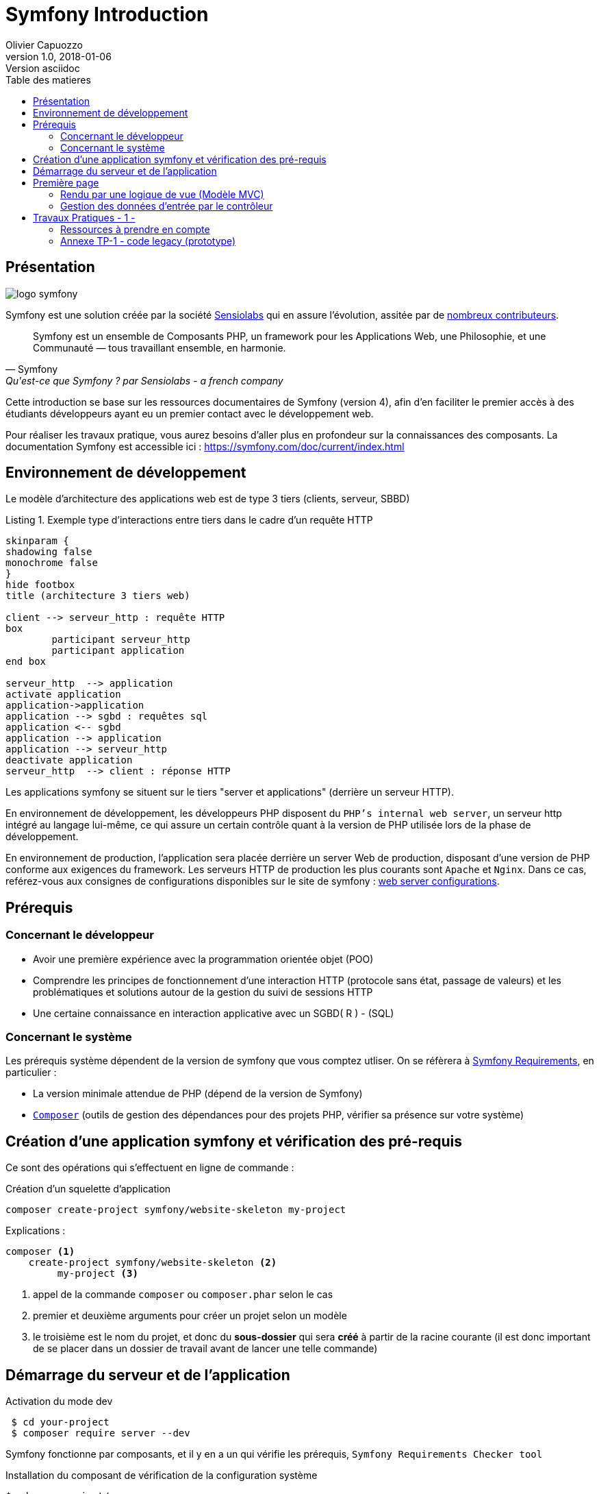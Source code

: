 = Symfony Introduction
Olivier Capuozzo
v1.0, 2018-01-06: Version asciidoc
:description: Presentation de Symfony
:icons: font
:listing-caption: Listing
:toc-title: Table des matieres
:toc:
:toclevels: 2
:source-highlighter: coderay
ifdef::backend-pdf[]
:source-highlighter: rouge
:title-logo-image: image:kpu.png[pdfwidth=4.25in,align=center]
endif::[]
ifndef::backend-pdf[]
:imagesdir: images
endif::[]

== Présentation

ifdef::backend-pdf[]
image:logo-symfony.png[title="Symfony"]
endif::[]

ifndef::backend-pdf[]
image:logo-symfony.svg[title="Symfony"]
endif::[]

Symfony est une solution créée par la société https://sensiolabs.com[Sensiolabs] qui en assure l'évolution,
assitée par de  https://symfony.com/contributors[nombreux contributeurs].

[quote, Symfony, Qu'est-ce que Symfony ? par Sensiolabs - a french company]
____
Symfony est un ensemble de Composants PHP, un framework pour les Applications Web, une Philosophie, et une Communauté — tous travaillant ensemble, en harmonie.
____

Cette introduction se base sur les ressources documentaires de Symfony (version 4), afin d'en faciliter le premier accès à des étudiants
développeurs ayant eu un premier contact avec le développement web.

Pour réaliser les travaux pratique, vous aurez besoins d'aller plus en profondeur sur la connaissances des composants.
La documentation Symfony est accessible ici : https://symfony.com/doc/current/index.html


== Environnement de développement

Le modèle d'architecture des applications web est de type 3 tiers (clients, serveur, SBBD)

.Exemple type d'interactions entre tiers dans le cadre d'un requête HTTP
[plantuml]
----
skinparam {
shadowing false
monochrome false
}
hide footbox
title (architecture 3 tiers web)

client --> serveur_http : requête HTTP
box
	participant serveur_http
	participant application
end box

serveur_http  --> application
activate application
application->application
application --> sgbd : requêtes sql
application <-- sgbd
application --> application
application --> serveur_http
deactivate application
serveur_http  --> client : réponse HTTP

----

Les applications symfony se situent sur le tiers "server et applications" (derrière un serveur HTTP).

En environnement de développement, les développeurs PHP disposent du `PHP's internal web server`, un serveur http intégré au langage lui-même,
ce qui assure un certain contrôle quant à la version de PHP utilisée lors de la phase de développement.

En environnement de production, l'application sera placée derrière un server Web de production, disposant d'une version de PHP conforme aux exigences du framework.
Les serveurs HTTP de production les plus courants sont `Apache` et `Nginx`.
Dans ce cas, reférez-vous aux consignes de configurations disponibles sur le site de symfony : https://symfony.com/doc/current/setup/web_server_configuration.html[web server configurations].


== Prérequis

=== Concernant le développeur

* Avoir une première expérience avec la programmation orientée objet (POO)
* Comprendre les principes de fonctionnement d'une interaction HTTP (protocole sans état, passage de valeurs)
  et les problématiques et solutions autour de la gestion du suivi de sessions HTTP
* Une certaine connaissance en interaction applicative avec un SGBD( R ) - (SQL)

=== Concernant le système

Les prérequis système dépendent de la version de symfony que vous comptez utliser.
On se réfèrera à https://symfony.com/doc/current/reference/requirements.html[Symfony Requirements], en particulier :

* La version minimale attendue de PHP (dépend de la version de Symfony)

* https://getcomposer.org/[`Composer`] (outils de gestion des dépendances pour des projets PHP, vérifier sa présence sur votre système)

<<<
== Création d'une application symfony et vérification des pré-requis

Ce sont des opérations qui s'effectuent en ligne de commande :

.Création d'un squelette d'application
....
composer create-project symfony/website-skeleton my-project
....

Explications :
[source]
----
composer <1>
    create-project symfony/website-skeleton <2>
         my-project <3>
----

<1> appel de la commande `composer` ou `composer.phar` selon le cas
<2> premier et deuxième arguments pour créer un projet selon un modèle
<3> le troisième est le nom du projet, et donc du *sous-dossier* qui sera *créé*
à partir de la racine courante (il est donc important de se placer dans un dossier de travail avant de lancer une telle commande)


== Démarrage du serveur et de l'application

.Activation du mode dev
....
 $ cd your-project
 $ composer require server --dev
....

Symfony fonctionne par composants, et il y en a un qui vérifie les prérequis, `Symfony Requirements Checker tool`

.Installation du composant de vérification de la configuration système
....
$ cd your-project/
$ composer require requirements-checker
....

.Demarrage du serveur
....
$ cd your-project
$ php bin/console server:run
....

Une fois ce composant installé, votre application pourra être sollicitée
par la route http://localhost:8000/public/check.php, dont voici le résultat attendu :

image:symfony-check.png[check-configuration]

Après avoir réglé la situation, pour des questions de sécurité, ne pas oublier de supprimer cette fonctionnalité :

.Désinstallation du composant de vérification de la configuration système
....
 cd your-project/
 composer remove requirements-checker
....

TIP: Vérifier les prerequis système est une des premières actions à réaliser lors de la phase de déploiement sur un serveur de production !

== Première page

(d'après : https://symfony.com/doc/current/page_creation.html)

Pour une application web, créer une page c'est permettre à un certain public
d'accéder à une *ressource* (ou service) *web*. Pour cela, plusieurs activités sont concernées:

* permettre à l'application web de répondre à une requête HTTP en définissant  une route (portion terminale d'un URL) pour la ressource en question
* définir via quelle méthode d'accès HTTP cette ressource sera accessible (GET, POST, PUT, HEAD, ...)
* concevoir le *contrôleur* associé à la ressource : une méthode d'une classe `Controller`
* définir la structure de la resource dynamique soit dans le contrôleur, soit via un template de vue (*twig* par exemple)

Si cette requête est de type `GET`, elle correspond à une demande de _resssource distante_.
Cela peut correspondre à une donnée statique (un fichier placé sur le serveur) ou dynamique (construite pour l'occasion).

Nous nous plaçons dans le cas où l'application répondra par du contenu dynamique `HTML`.

Une application web n'expose jamais directement ses templates de vue de ses ressources dynamiques (pas de lien direct vers un script de vue)

Dans le cadre de symfony, un contôleur central (_front controller_) réceptionne les requêtes HTTP
et les traduit en appel de *méthodes* d'instance d'une classe *contrôleur* (_controller_)

ifdef::backend-pdf[]
image:request-flow.png[symfony-flow-schema, 620]
endif::[]

ifndef::backend-pdf[]
image:request-flow.png[symfony-flow-schema]
endif::[]

Comme le montre ce schéma, le développeur doit mettre à disposition du framework des méthodes
(le schéma montre le nom des méthodes `blogAction`, `contactAction` et `homepageAction`), mais ne donne pas le nom de la classe,
ou des classes, où elles sont définies.

Avant de concevoir une telle classe, vous devrez ajouter des composants à votre
application. Le plus souple pour cela est de demander à `composer` de le faire pour vous :

....
$ cd your-project/
$ composer require annotations
....

Il serait également préférable d'installer des plugins à votre IDE : avec PhpStorm,
aller `File->Settings` puis chercher `plugin symfony` et les installer.

Voici un exemple de classe contrôleur, extrait de la documentation : https://symfony.com/doc/current/page_creation.html[Symfony - page_creation.html]

[source, php]
----
<?php

// src/Controller/LuckyController.php  <1>

namespace App\Controller;  <2>

use Symfony\Component\HttpFoundation\Response;  <2>
use Symfony\Component\Routing\Annotation\Route;

class LuckyController <3>
{
  /**
  * @Route("/lucky/number") <4>
  */
  public function number() <5>
  {
    $number = mt_rand(0, 100);

    return new Response( <6>
      '<html><body>Lucky number: '.$number.'</body></html>'
    );
  }
} <7>
----

<1> un comment à destination du lecteur, afin d'identifier le chemin de sauvegarde
<2> les librairies dont dépend le code ci-dessous (Classe et annotation)
<3> une classe normale PHP Objet
<4> définition de la logique d'appel (extrait terminal URL de l'application)
<5> une méthode public; Elle sera automatiquement appelée via le _front controller_.
<6> retourne un instance de `Response` (avec du contenu _HTML_)
<7> le marqueur de fin de traitement PHP (`?>`) est volontairement absent afin de conserver le sens _librairie_ d'une classe Controller.

Voici un extrait des spécifications de la fonction http://php.net/manual/fr/function.mt-rand.php
[source, php]
----
int mt_rand ( int $min , int $max )

Valeurs de retour

Un entier aléatoire compris entre min (ou 0) et max inclusif, ou FALSE si le paramètre max est inférieur à min.
----


.Activation de la page (demande de la ressource "number")
....
http://localhost:8000/lucky/number
....

=== Rendu par une logique de vue (Modèle MVC)

Concevoir la logique de présentation (HTML and Co) dans un contrôleur n'est pas une bonne pratique.

Fort heureusement Symfony vient avec https://twig.symfony.com/[*Twig*] : un langage
de vue puissant et plaisant à utiliser.

Twig est proposé en tant que composant, qu'il faut installer :

....
$ cd your-project/
$ composer require twig
....

Il faut ensuite s'assurer `LuckyController` hérite de la classe de base des contrôleurs `Controller`:

.MVC : Les classes contrôleur héritent de Controller
[source, php]
----

// src/Controller/LuckyController.php

// ...
+ use Symfony\Bundle\FrameworkBundle\Controller\Controller; <1>

- class LuckyController
+ class LuckyController extends Controller <2>
{
    // ...
}
----
<1> déclaration de la dépendance (un import)
<2> la classe LuckyController hérite de Controller

Et faire en sorte que la méthode contrôleur *délègue* la vue à une page twig :

.MVC : Une classe contrôleur hérite de Controller
[source, php]
----
// src/Controller/LuckyController.php

// ...
class LuckyController extends Controller
{
    /**
     * @Route("/lucky/number")
     */
    public function numberAction()
    {
        $number = mt_rand(0, 100);

        return $this->render('lucky/number.html.twig', array( <1>
            'number' => $number,
        ));
    }
}
----

<1> appel à la méthode héritée (_render_) en lui passant le nom d'une vue, suivi d'un *tableau associatif*, appelé aussi *dictionnaire*, composé de *couples (nom_variable=>valeur)*.
Dans notre cas, le tableau n'a qu'un seul élément ('number'=> $number),
qui sera passé à la vue.
La vue aura accès à ces valeurs *directement* par le nom des clés définis dans ce dictionnaire.

Les fichiers de vue seront cherchés par symfony, par défaut, dans le dossier *_templates_* à partir de la racine du projet (ce dossier est automatiquement crée lors de l'installation de twig).


==== Template de base de l'application

C'est un fichier qui détermnine la structure HTML/CSS générale de votre application.
La plupart du temps un tel template se base sur un modèle proposé par des frameworks CSS (_bootstrap_, _semantic-ui_, ...). Il est parfois acheté auprès de sociétés spécialisées.

Exemple de template simple, _from scratch_, créé par le composant _twig_ lors de son intégration dans ce projet (symfony > 4)

.localisation : projet/templates/base.html.twig
[source, html]
----
<!DOCTYPE html>
<html>
    <head>
        <meta charset="UTF-8">
        <title>{% block title %}Welcome!{% endblock %}</title>
        {% block stylesheets %}{% endblock %}
    </head>
    <body>
        {% block body %}{% endblock %} <1>
        {% block javascripts %}{% endblock %}
    </body>
</html>
----
<1> Définition d'un block nommé `body` (ne pas confondre avec `<body>`).
 Les vues héritant pouvent alors redéfinir ces blocks.

Ce template de base définit 4 blocks : `title`, `stylesheets`, `body` et `javascripts`.

Pour répondre au besoin de notre méthode _numberAction_ de _LuckyController_, nous
devons créer une nouvelle vue dans le dossier _templates/lucky_, nommée `number.html.twig` (`lucky` est un dossier qu'il faut créer) :

[source, php]
----
{# templates/lucky/number.html.twig #} <1>
{% extends 'base.html.twig' %} <2>

{% block title %}Devine{% endblock %} <3>

{% block body %} <4>
<h1>Your lucky number is {{ number }}</h1>
{% endblock %}
----

<1> un commentaire twig qui vous informe, vous lecteur, de la localisation de ce fichier
<2> cette vue hérite d'un template qui définit les blocs `title` et `body`
<3> redéfinition du bloc `title`
<4> redéfinition du bloc `body`

Vous trouverez la syntaxe twig ici : https://twig.symfony.com/

<<<
=== Gestion des données d'entrée par le contrôleur

Conformément à l'architecture applicative, c'est une méthode dite _contrôleur_ qui prend en charge l'exploitation des données transmises par le client (celui qui est à l'origine de la requête HTTP)

TIP: Teminologie : les méthodes associées à des _Routes_ dans une classe _Controller_ sont appelées *_méthodes d'action_*. Par extension, on nomme parfois de telles méthodes des *_contrôleurs_*.

==== Pas de variables super-globales comme GET[], SESSION[], ...

Pour accéder aux données transmises avec la requête HTTP,
le contrôleur passera par un objet de type _Request_ (de _HttpFoundation_).

C'est par l'intermédiaire de cet objet, que nous pourrons accéder aux données
de la session utilisateur.

Utilisation d'un objet de la classe `Symfony\Component\HttpFoundation\Request`.

[source, php]
----
use Symfony\Component\HttpFoundation\Request; <1>

[...]

public function index(Request $request) <2>
{
  // exploiter $request
}

[...]
----
<1> un composant du micro-framework
<2> en déclarant un paramètre de type Request, on demande à symfony de nous *auto-injecter* un argument de ce type, parfaitement bien initialisé.


==== Données implicites

 TODO

==== Données explicites

ce sont celles en provenance soit d'un *formulaire (HTML)* soit comme composante de l'*URL*.

===== via un formulaire

[source, php]
----
    // retrieves POST variables respectively
    $request->request->get('idProuit'); <1>

    // retrieves an instance of UploadedFile identified by foo
    $request->files->get('foo');
----

<1> C'est via l'attribut `request`, de l'objet référencé par `$request` (à ne pas confondre) que le contrôleur aura accès aux données passées par `POST`.


===== via l'url


====== Cas des arguments passés dans l'url

[source, php]
----
 // retrieves GET variables respectively
    $request->query->get('x', 66); <1> <2>
----


<1> C'est via l'attribut `query`, de l'objet référencé par `$request`, que le contrôleur aura accès aux données passées par `GET`.
 Par exemple, les données transmises en arguments de l'url (`?a=b&x=42`).

<2> La méthode `get` prend en premier argument la *clé* (ici `a` ou `x`), le deuxième étant une *valeur par défaut*.


====== Cas de valeurs incluses dans l'url même

[source, php]
----
 /**
     * Matches /blog/*
     *
     * @Route("/blog/{slug}", name="blog_show")  <1>
     */
    public function show($slug) { ... } <2>
----

<1> La route contient une partie variable, représentée par un paramètre placé en `{  }` (ici _slug_). Exemples d'arguments : `/blog/usecase1` ou `/blog/usecase2`.
<2> Reprise de la partie variable de l'url comme *paramètre* de la méthode (attention, même nom que le paramètre de route)

Il est dans ce cas très facile de récupérer la valeur en question, car elle est passée automatiquement à la méthode !

Plus d'infos sur l'exploitation des valeurs d'entrée :

* https://symfony.com/doc/current/routing.html
* https://symfony.com/doc/current/controller.html


<<<
== Travaux Pratiques - 1 -

. Après avoir installé et configuré votre IDE, atteindre la dernière étape de ce premier tutoriel, à savoir :

image:lucky-number-42.png[lucky number in action, 500]

[start=2]
. Concevoir une application web répondant aux spécifications suivantes :

CAUTION:   L'utilisateur cherche à trouver un nombre retenu par l'application de façon « aléatoire », sur une plage d'amplitude allant de zéro à, disons, 50.
 Chaque nombre sera représenté par une cellule `td` d'un tableau `html`. Lorsque l'utilisateur soumet une proposition (clique sur une cellule/nombre), l'application répond « valeur trop petite », « valeur trop grande » ou « Trouvé ! ». Durant les tentatives, l'application montre les cellules déjà sélectionnées par l'utilisateur (prévoir une classe CSS dédiée). La partie s'arrête lorsque l'utilisateur a trouvé le bon nombre.

WARNING: L'application ne sauvegardera aucune donnée du jeu (historique utilisateur) sur le serveur (les « données de sessions » seront transmises au client – et donc portées par celui-ci – un exemple de code est donné en annexe).

Étapes à suivre :

.. Traduire le code PHP de l'annexe en un prjet symfony (avec contrôleur index et vue twig)
.. Faire évoluer l'application afin qu'elle réponde aux attentes (exprimées ci-dessus).
.. Présentation des nombres dans une matrice 10 x 10
.. L'utilisateur pourra relancer autant de parties qu'il le souhaite. Comme il se doit, l'application sera capable de gérer plusieurs utilisateurs en même temps.

[start=3]
. Lorsque que le nombre est trouvé, l'application affiche un des messages suivants :
  * *« Vous avez de la chance !»* si le nombre d’essai du joueur est inférieur au nombre optimal (à déterminer après avoir étudié le principe de la recherche dichotomique - lien wikipédia ci-dessous).
  * *« Votre stratégie a été la bonne »* si le nombre d’essai du joueur est égale au nombre optimal.
  * *« Vous avez débordé de n tentatives »* où _n_ est le nombre de tentatives au-delà du nombre optimal.

Pour déterminer le message à présenter, référez-vous aux caractéristiques d'efficacité de la *recherche dichotomique* : https://fr.wikipedia.org/wiki/Dichotomie

[start=3]
. Optionnel, pour les plus avancés :

 * L'utilisateur peut étendre l'amplitude de la matrice.
 * Proposer une version qui n’expose pas la valeur à trouver au client (prévoir un  cryptage symétrique du nombre – l’expéditeur est le destinataire).

=== Ressources à prendre en compte

* Génération pseudo-aléatoire d'un nombre : http://php.net/manual/fr/function.mt-rand.php
* Legacy code en annexe pour commencer.

=== Annexe TP-1 - code legacy (prototype)
[source, php]
----
<?php
// exploitation des données reçues (ou attendues) – on attend un couple i=n
if (isset($_GET['i'])) :
  $iChoixJoueur = (int) $_GET['i'];
  // force l'interprétation de la valeur en un entier
  else :
    $iChoixJoueur = -1;
  endif;
  // ou (même traitement que ci-dessus)
  // $iChoixJoueur = isset($_GET['i']) ? (int) $_GET['i'] : -1; //opérateur ternaire
  // on récupère l'historique des tentatives (une chaîne de caractères en fait)
  if (empty($_GET['histo'])) :
    $histo = '----------w--------------';
    // TODO : placer le numéro gagnant (w)iner de façon aléatoire
  else:
    $histo = $_GET['histo'];
  endif;
  // mise à jour de l'historique : prise en compte du choix utilisateur
  if ($iChoixJoueur >= 0 && $iChoixJoueur < strlen($histo)) :
    $histo[$iChoixJoueur] = 'j';
  endif;
 ?>
<!DOCTYPE html>
<html lang="fr">
<head>
  <meta charset='utf-8' />
  <title>À la recherche du nombre</title>
  <style type="text/css">
  .normal {
    border: 1px solid black;
  }
  .dejajoue {
    border: 1px solid black;
    background-color: lightgreen;
  }
  </style>
</head>
<body>
  <h2>à la recherche du nombre</h2>
  <table>
    <tbody>
      <tr>
        <?php
          // mode debug : var_dump($histo);
          // TODO : il faudrait mieux appliquer la classe "dejajoue"
          //        à toutes les cellules déjà jouées
          for ($i=0; $i < strlen($histo); $i++) : // strlen donne le nb de caractères
            if ($i == $iChoixJoueur) : ?>
              <td class = "dejajoue">
            <?php else : ?>
              <td class = "normal">
            <?php endif; ?>
              <a href="?i=<?php echo $i ?>&histo=<?php echo $histo ?>">
                <?php echo $i; ?>
              </a>
            </td>
          <?php endfor; ?>
        </tr>
      </tbody>
    </table>
  </body>
  </html>
----

